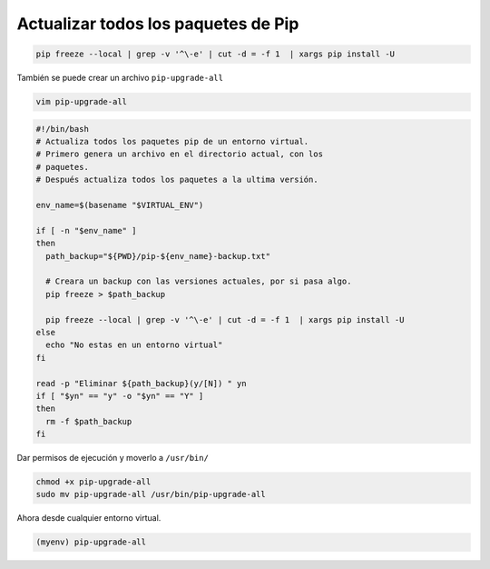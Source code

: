 .. _reference-linux-python-pip_upgrade_all_packages:

####################################
Actualizar todos los paquetes de Pip
####################################

.. code-block:: bash

    pip freeze --local | grep -v '^\-e' | cut -d = -f 1  | xargs pip install -U

También se puede crear un archivo ``pip-upgrade-all``

.. code-block:: bash

    vim pip-upgrade-all

.. code-block:: bash

    #!/bin/bash
    # Actualiza todos los paquetes pip de un entorno virtual.
    # Primero genera un archivo en el directorio actual, con los
    # paquetes.
    # Después actualiza todos los paquetes a la ultima versión.

    env_name=$(basename "$VIRTUAL_ENV")

    if [ -n "$env_name" ]
    then
      path_backup="${PWD}/pip-${env_name}-backup.txt"

      # Creara un backup con las versiones actuales, por si pasa algo.
      pip freeze > $path_backup

      pip freeze --local | grep -v '^\-e' | cut -d = -f 1  | xargs pip install -U
    else
      echo "No estas en un entorno virtual"
    fi

    read -p "Eliminar ${path_backup}(y/[N]) " yn
    if [ "$yn" == "y" -o "$yn" == "Y" ]
    then
      rm -f $path_backup
    fi

Dar permisos de ejecución y moverlo a ``/usr/bin/``

.. code-block:: bash

    chmod +x pip-upgrade-all
    sudo mv pip-upgrade-all /usr/bin/pip-upgrade-all

Ahora desde cualquier entorno virtual.

.. code-block:: bash

    (myenv) pip-upgrade-all
